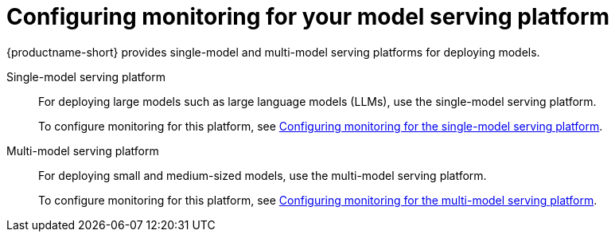 :_module-type: PROCEDURE

[id="configuring-monitoring-for-your-model-serving-platform_{context}"]
= Configuring monitoring for your model serving platform

[role="_abstract"]

{productname-short} provides single-model and multi-model serving platforms for deploying models.

ifdef::cloud-service[]
Monitoring of user-defined projects is enabled by default when you install {productname-short} on your {org-name} OpenShift Dedicated or {org-name} OpenShift Service on Amazon Web Services (ROSA classic) cluster.
endif::[]

ifndef::cloud-service[]
Single-model serving platform::
For deploying large models such as large language models (LLMs), use the single-model serving platform.
+
ifdef::upstream[]
To configure monitoring for this platform, see link:{odhdocshome}/managing-and-monitoring-models/#configuring-monitoring-for-the-single-model-serving-platform_cluster-admin[Configuring monitoring for the single-model serving platform].
endif::[]
ifndef::upstream[]
To configure monitoring for this platform, see link:{rhoaidocshome}{default-format-url}/managing_and_monitoring_models/managing_and_monitoring_models_on_the_single_model_serving_platform#configuring-monitoring-for-the-single-model-serving-platform_cluster-admin[Configuring monitoring for the single-model serving platform].
endif::[]


Multi-model serving platform::
For deploying small and medium-sized models, use the multi-model serving platform.  
+
ifdef::upstream[]
To configure monitoring for this platform, see link:{odhdocshome}/managing-and-monitoring-models/#configuring-monitoring-for-the-multi-model-serving-platform_cluster-admin[Configuring monitoring for the multi-model serving platform].
endif::[]
ifndef::upstream[]
To configure monitoring for this platform, see link:{rhoaidocshome}{default-format-url}/managing_and_monitoring_models/managing_and_monitoring_models_on_the_multi_model_serving_platform#configuring-monitoring-for-the-multi-model-serving-platform_cluster-admin[Configuring monitoring for the multi-model serving platform].
endif::[]
endif::[]

